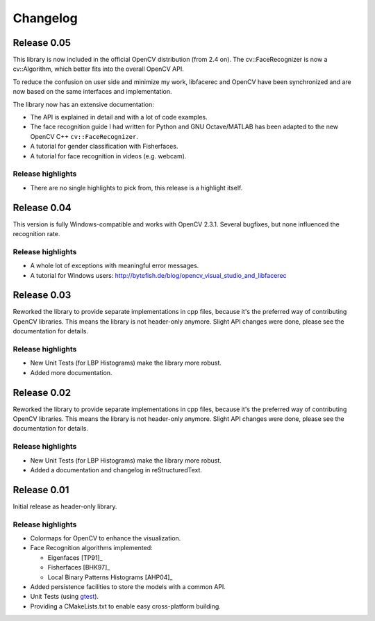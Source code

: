 Changelog
=========

Release 0.05
------------

This library is now included in the official OpenCV distribution (from 2.4 on). 
The cv::FaceRecognizer is now a cv::Algorithm, which better fits into the overall
OpenCV API. 

To reduce the confusion on user side and minimize my work, libfacerec and OpenCV 
have been synchronized and are now based on the same interfaces and implementation. 

The library now has an extensive documentation:

* The API is explained in detail and with a lot of code examples.
* The face recognition guide I had written for Python and GNU Octave/MATLAB has been adapted to the new OpenCV C++ ``cv::FaceRecognizer``. 
* A tutorial for gender classification with Fisherfaces.
* A tutorial for face recognition in videos (e.g. webcam). 


Release highlights
++++++++++++++++++

- There are no single highlights to pick from, this release is a highlight itself.

Release 0.04
------------

This version is fully Windows-compatible and works with OpenCV 2.3.1. Several 
bugfixes, but none influenced the recognition rate. 

Release highlights
++++++++++++++++++

- A whole lot of exceptions with meaningful error messages.
- A tutorial for Windows users: `http://bytefish.de/blog/opencv_visual_studio_and_libfacerec <http://bytefish.de/blog/opencv_visual_studio_and_libfacerec>`_


Release 0.03
------------

Reworked the library to provide separate implementations in cpp files, because 
it's the preferred way of contributing OpenCV libraries. This means the library 
is not header-only anymore. Slight API changes were done, please see the 
documentation for details.

Release highlights
++++++++++++++++++

- New Unit Tests (for LBP Histograms) make the library more robust.
- Added more documentation.


Release 0.02
------------

Reworked the library to provide separate implementations in cpp files, because 
it's the preferred way of contributing OpenCV libraries. This means the library 
is not header-only anymore. Slight API changes were done, please see the 
documentation for details.

Release highlights
++++++++++++++++++

- New Unit Tests (for LBP Histograms) make the library more robust.
- Added a documentation and changelog in reStructuredText.

Release 0.01
------------

Initial release as header-only library.

Release highlights
++++++++++++++++++

- Colormaps for OpenCV to enhance the visualization.
- Face Recognition algorithms implemented:

  - Eigenfaces [TP91]_
  - Fisherfaces [BHK97]_
  - Local Binary Patterns Histograms [AHP04]_
  
- Added persistence facilities to store the models with a common API.
- Unit Tests (using `gtest <http://code.google.com/p/googletest/>`_).
- Providing a CMakeLists.txt to enable easy cross-platform building.
